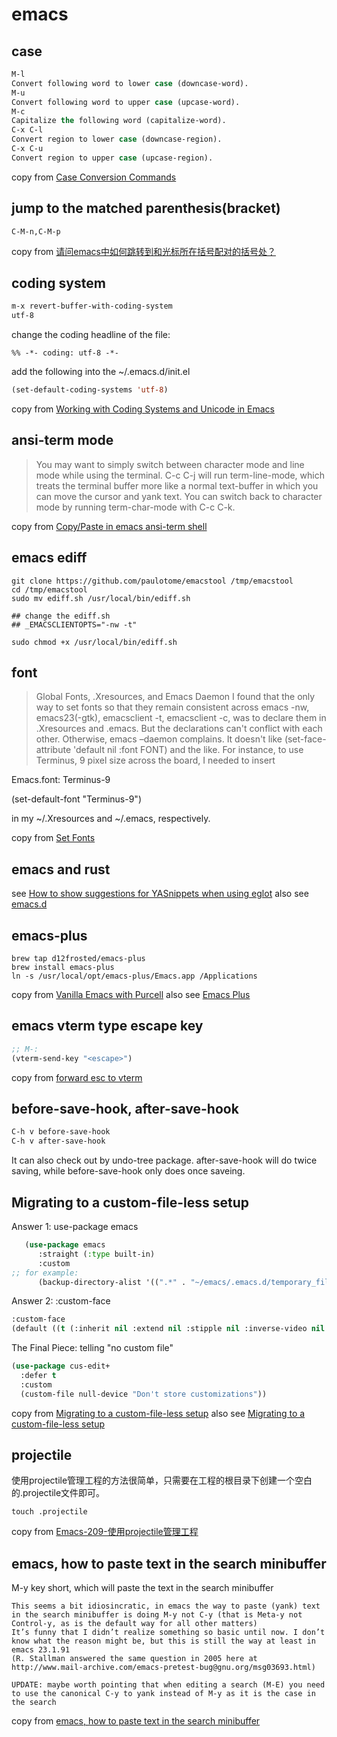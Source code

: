 * emacs
:PROPERTIES:
:CUSTOM_ID: emacs
:END:
** case
:PROPERTIES:
:CUSTOM_ID: case
:END:
#+begin_src emacs-lisp
M-l
Convert following word to lower case (downcase-word).
M-u
Convert following word to upper case (upcase-word).
M-c
Capitalize the following word (capitalize-word).
C-x C-l
Convert region to lower case (downcase-region).
C-x C-u
Convert region to upper case (upcase-region).
#+end_src

copy from
[[https://www.gnu.org/software/emacs/manual/html_node/emacs/Case.html][Case
Conversion Commands]]

** jump to the matched parenthesis(bracket)
:PROPERTIES:
:CUSTOM_ID: jump-to-the-matched-parenthesisbracket
:END:
#+begin_example
C-M-n,C-M-p
#+end_example

copy from
[[https://bbs.csdn.net/topics/70029649][请问emacs中如何跳转到和光标所在括号配对的括号处？]]

** coding system
:PROPERTIES:
:CUSTOM_ID: coding-system
:END:
#+begin_src emacs-lisp
m-x revert-buffer-with-coding-system
utf-8
#+end_src

change the coding headline of the file:

#+begin_example
%% -*- coding: utf-8 -*-
#+end_example

add the following into the ~/.emacs.d/init.el

#+begin_src emacs-lisp
(set-default-coding-systems 'utf-8)
#+end_src

copy from
[[https://www.masteringemacs.org/article/working-coding-systems-unicode-emacs][Working
with Coding Systems and Unicode in Emacs]]

** ansi-term mode
:PROPERTIES:
:CUSTOM_ID: ansi-term-mode
:END:

#+begin_quote

#+begin_quote

#+begin_quote
You may want to simply switch between character mode and line mode while
using the terminal. C-c C-j will run term-line-mode, which treats the
terminal buffer more like a normal text-buffer in which you can move the
cursor and yank text. You can switch back to character mode by running
term-char-mode with C-c C-k.

#+end_quote

#+end_quote

#+end_quote

copy from
[[https://stackoverflow.com/questions/2886184/copy-paste-in-emacs-ansi-term-shell][Copy/Paste
in emacs ansi-term shell]]

** emacs ediff
:PROPERTIES:
:CUSTOM_ID: emacs-ediff
:END:
#+begin_src shell
git clone https://github.com/paulotome/emacstool /tmp/emacstool
cd /tmp/emacstool
sudo mv ediff.sh /usr/local/bin/ediff.sh

## change the ediff.sh
## _EMACSCLIENTOPTS="-nw -t"

sudo chmod +x /usr/local/bin/ediff.sh
#+end_src

** font
:PROPERTIES:
:CUSTOM_ID: font
:END:

#+begin_quote

#+begin_quote

#+begin_quote
Global Fonts, .Xresources, and Emacs Daemon I found that the only way to
set fonts so that they remain consistent across emacs -nw,
emacs23(-gtk), emacsclient -t, emacsclient -c, was to declare them in
.Xresources and .emacs. But the declarations can't conflict with each
other. Otherwise, emacs --daemon complains. It doesn't like
(set-face-attribute 'default nil :font FONT) and the like. For instance,
to use Terminus, 9 pixel size across the board, I needed to insert

#+end_quote

#+end_quote

#+end_quote

Emacs.font: Terminus-9

(set-default-font "Terminus-9")

in my ~/.Xresources and ~/.emacs, respectively.

copy from [[https://www.emacswiki.org/emacs/SetFonts][Set Fonts]]

** emacs and rust
:PROPERTIES:
:CUSTOM_ID: emacs-and-rust
:END:
see
[[https://stackoverflow.com/questions/72601990/how-to-show-suggestions-for-yasnippets-when-using-eglot][How
to show suggestions for YASnippets when using eglot]] also see
[[https://github.com/granddaifuku/.emacs.d][emacs.d]]

** emacs-plus
:PROPERTIES:
:CUSTOM_ID: emacs-plus
:END:
#+begin_src shell
brew tap d12frosted/emacs-plus
brew install emacs-plus
ln -s /usr/local/opt/emacs-plus/Emacs.app /Applications
#+end_src

copy from
[[https://www.sheerwill.live/posts/main/20220723211325-vanilla_emacs_with_purcell/][Vanilla
Emacs with Purcell]] also see
[[https://github.com/d12frosted/homebrew-emacs-plus][Emacs Plus]]

** emacs vterm type escape key
:PROPERTIES:
:CUSTOM_ID: emacs-vterm-type-escape-key
:END:
#+begin_src emacs-lisp
;; M-:
(vterm-send-key "<escape>")
#+end_src

copy from [[https://github.com/akermu/emacs-libvterm/issues/256][forward
esc to vterm]]

** before-save-hook, after-save-hook
:PROPERTIES:
:CUSTOM_ID: before-save-hook-after-save-hook
:END:
#+begin_src emacs-lisp
C-h v before-save-hook
C-h v after-save-hook
#+end_src

It can also check out by undo-tree package. after-save-hook will do
twice saving, while before-save-hook only does once saveing.

** Migrating to a custom-file-less setup
:PROPERTIES:
:CUSTOM_ID: migrating-to-a-custom-file-less-setup
:END:
Answer 1: use-package emacs

#+begin_src emacs-lisp
   (use-package emacs
      :straight (:type built-in)
      :custom
;; for example:
      (backup-directory-alist '((".*" . "~/emacs/.emacs.d/temporary_files"))))
#+end_src

Answer 2: :custom-face

#+begin_src emacs-lisp
:custom-face
(default ((t (:inherit nil :extend nil :stipple nil :inverse-video nil :box nil :strike-through nil :overline nil :underline nil :slant normal :weight normal :height 150 :width normal :foundry "ADBO" :family "Source Code Pro"))))
#+end_src

The Final Piece: telling "no custom file"

#+begin_src emacs-lisp
(use-package cus-edit+
  :defer t
  :custom
  (custom-file null-device "Don't store customizations"))
#+end_src

copy from
[[https://tech.toryanderson.com/2020/11/13/migrating-to-a-custom-file-less-setup/][Migrating
to a custom-file-less setup]] also see
[[https://www.reddit.com/r/emacs/comments/js9r52/migrating_to_a_customfileless_setup/][Migrating
to a custom-file-less setup]]

** projectile
:PROPERTIES:
:CUSTOM_ID: projectile
:END:
使用projectile管理工程的方法很简单，只需要在工程的根目录下创建一个空白的.projectile文件即可。

#+begin_src shell
touch .projectile
#+end_src

copy from
[[https://blog.51cto.com/greyzhang/3006231][Emacs-209-使用projectile管理工程]]

** emacs, how to paste text in the search minibuffer
:PROPERTIES:
:CUSTOM_ID: emacs-how-to-paste-text-in-the-search-minibuffer
:END:
M-y key short, which will paste the text in the search minibuffer

#+begin_example
This seems a bit idiosincratic, in emacs the way to paste (yank) text in the search minibuffer is doing M-y not C-y (that is Meta-y not Control-y, as is the default way for all other matters)
It’s funny that I didn’t realize something so basic until now. I don’t know what the reason might be, but this is still the way at least in emacs 23.1.91
(R. Stallman answered the same question in 2005 here at http://www.mail-archive.com/emacs-pretest-bug@gnu.org/msg03693.html)

UPDATE: maybe worth pointing that when editing a search (M-E) you need to use the canonical C-y to yank instead of M-y as it is the case in the search
#+end_example

copy from
[[https://ignaciopp.wordpress.com/2010/12/02/emacs-how-to-paste-text-in-the-search-minibuffer/][emacs,
how to paste text in the search minibuffer]]
